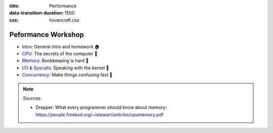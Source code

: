 :title: Performance
:data-transition-duration: 1500
:css: hovercraft.css

Peformance Workshop
===================

* `Intro <../1_intro/index.html>`_: General intro and homework 🏠
* `CPU <../2_cpu/index.html>`_: The secrets of the computer 🧠
* `Memory <../3_memory/index.html>`_: Bookkeeping is hard 📝
* `I/O & Syscalls <../4_io/index.html>`_: Speaking with the kernel 🐧
* `Concurrency <../5_concurrent/index.html>`_: Make things confusing fast 🧵

.. note::

    Sources:

    * Drepper: What every programmer should know about memory: https://people.freebsd.org/~lstewart/articles/cpumemory.pdf

